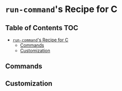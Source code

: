 * =run-command='s Recipe for C
  :PROPERTIES:
  :CUSTOM_ID: run-commands-recipe-for-recipe-name
  :END:

** Table of Contents                                                    :TOC:
- [[#run-commands-recipe-for-c][=run-command='s Recipe for C]]
  - [[#commands][Commands]]
  - [[#customization][Customization]]

** Commands
   :PROPERTIES:
   :CUSTOM_ID: commands
   :END:
** Customization
   :PROPERTIES:
   :CUSTOM_ID: customization
   :END:
